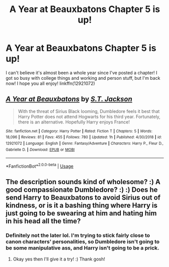 #+TITLE: A Year at Beauxbatons Chapter 5 is up!

* A Year at Beauxbatons Chapter 5 is up!
:PROPERTIES:
:Author: ST_Jackson
:Score: 18
:DateUnix: 1583956425.0
:DateShort: 2020-Mar-11
:FlairText: Self-Promotion
:END:
I can't believe it's almost been a whole year since I've posted a chapter! I got so busy with college things and working and person stuff, but I'm back now! I hope you all enjoy! linkffn(12921072)


** [[https://www.fanfiction.net/s/12921072/1/][*/A Year at Beauxbatons/*]] by [[https://www.fanfiction.net/u/6413236/S-T-Jackson][/S.T. Jackson/]]

#+begin_quote
  With the threat of Sirius Black looming, Dumbledore feels it best that Harry Potter does not attend Hogwarts for his third year. Fortunately, there is an alternative. Hopefully Harry enjoys France!
#+end_quote

^{/Site/:} ^{fanfiction.net} ^{*|*} ^{/Category/:} ^{Harry} ^{Potter} ^{*|*} ^{/Rated/:} ^{Fiction} ^{T} ^{*|*} ^{/Chapters/:} ^{5} ^{*|*} ^{/Words/:} ^{18,096} ^{*|*} ^{/Reviews/:} ^{81} ^{*|*} ^{/Favs/:} ^{455} ^{*|*} ^{/Follows/:} ^{780} ^{*|*} ^{/Updated/:} ^{1h} ^{*|*} ^{/Published/:} ^{4/30/2018} ^{*|*} ^{/id/:} ^{12921072} ^{*|*} ^{/Language/:} ^{English} ^{*|*} ^{/Genre/:} ^{Fantasy/Adventure} ^{*|*} ^{/Characters/:} ^{Harry} ^{P.,} ^{Fleur} ^{D.,} ^{Gabrielle} ^{D.} ^{*|*} ^{/Download/:} ^{[[http://www.ff2ebook.com/old/ffn-bot/index.php?id=12921072&source=ff&filetype=epub][EPUB]]} ^{or} ^{[[http://www.ff2ebook.com/old/ffn-bot/index.php?id=12921072&source=ff&filetype=mobi][MOBI]]}

--------------

*FanfictionBot*^{2.0.0-beta} | [[https://github.com/tusing/reddit-ffn-bot/wiki/Usage][Usage]]
:PROPERTIES:
:Author: FanfictionBot
:Score: 3
:DateUnix: 1583956433.0
:DateShort: 2020-Mar-11
:END:


** The description sounds kind of wholesome? :) A good compassionate Dumbledore? :) :) Does he send Harry to Beauxbatons to avoid Sirius out of kindness, or is it a bashing thing where Harry is just going to be swearing at him and hating him in his head all the time?
:PROPERTIES:
:Score: 1
:DateUnix: 1583985911.0
:DateShort: 2020-Mar-12
:END:

*** Definitely not the later lol. I'm trying to stick fairly close to canon characters' personalities, so Dumbledore isn't going to be some manipulative ass, and Harry isn't going to be a prick.
:PROPERTIES:
:Author: ST_Jackson
:Score: 2
:DateUnix: 1584037600.0
:DateShort: 2020-Mar-12
:END:

**** Okay yes then I'll give it a try! :) Thank gosh!
:PROPERTIES:
:Score: 1
:DateUnix: 1584054735.0
:DateShort: 2020-Mar-13
:END:
